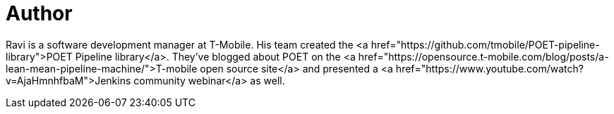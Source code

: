 = Author
:page-author_name: Ravi Sharma
:page-github: TBD
:page-authoravatar: ../../images/images/avatars/ravisharma.jpg



Ravi is a software development manager at T-Mobile. His team created the <a href="https://github.com/tmobile/POET-pipeline-library">POET Pipeline library</a>. They've blogged about POET on the <a href="https://opensource.t-mobile.com/blog/posts/a-lean-mean-pipeline-machine/">T-mobile open source site</a> and presented a <a href="https://www.youtube.com/watch?v=AjaHmnhfbaM">Jenkins community webinar</a> as well.